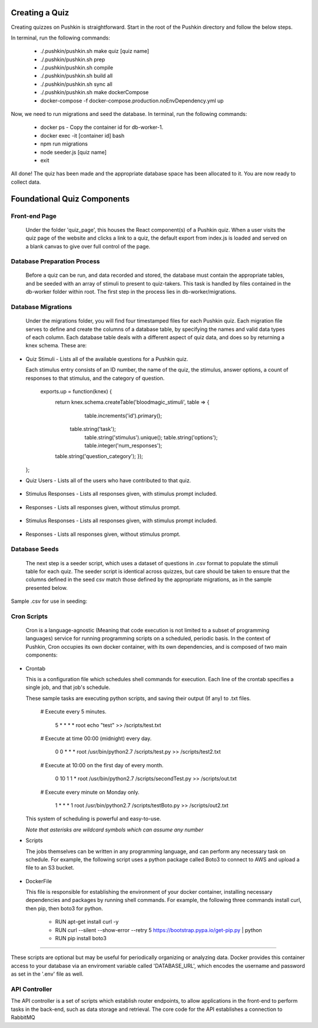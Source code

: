.. _new-quiz:

Creating a Quiz
================

Creating quizzes on Pushkin is straightforward. Start in the root of the Pushkin directory and follow the below steps.

In terminal, run the following commands:

  * ./.pushkin/pushkin.sh make quiz [quiz name]
  * ./.pushkin/pushkin.sh prep
  * ./.pushkin/pushkin.sh compile
  * ./.pushkin/pushkin.sh build all
  * ./.pushkin/pushkin.sh sync all
  * ./.pushkin/pushkin.sh make dockerCompose
  * docker-compose -f docker-compose.production.noEnvDependency.yml up

Now, we need to run migrations and seed the database. In terminal, run the following commands:

  * docker ps - Copy the container id for db-worker-1.
  * docker exec -it [container id] bash
  * npm run migrations
  * node seeder.js [quiz name]
  * exit

All done! The quiz has been made and the appropriate database space has been allocated to it. You are now ready to collect data.


.. _`foundational quiz components`:
Foundational Quiz Components
=============================

Front-end Page
---------------

  Under the folder 'quiz_page', this houses the React component(s) of a Pushkin quiz. When a user visits the quiz page of the website and clicks a link to a quiz, the default export from index.js is loaded and served on a blank canvas to give over full control of the page.

Database Preparation Process
---------------

  Before a quiz can be run, and data recorded and stored, the database must contain the appropriate tables, and be seeded with an array of stimuli to present to quiz-takers. This task is handled by files contained in the db-worker folder within root. The first step in the process lies in db-worker/migrations.  

Database Migrations
---------------

  Under the migrations folder, you will find four timestamped files for each Pushkin quiz. Each migration file serves to define and create the columns of a database table, by specifying the names and valid data types of each column. Each database table deals with a different aspect of quiz data, and does so by returning a knex schema. These are:

* Quiz Stimuli - Lists all of the available questions for a Pushkin quiz.

  Each stimulus entry consists of an ID number, the name of the quiz, the stimulus, answer options, a count of responses to     that stimulus, and the category of question.

   exports.up = function(knex) {
    return knex.schema.createTable('bloodmagic_stimuli', table => {
      table.increments('id').primary();
     table.string('task');
      table.string('stimulus').unique();
      table.string('options');
      table.integer('num_responses');
    table.string('question_category');
    });
  };
  
* Quiz Users - Lists all of the users who have contributed to that quiz.

 .. image:: user.png

* Stimulus Responses - Lists all responses given, with stimulus prompt included.

 .. image:: stimResp.png

* Responses - Lists all responses given, without stimulus prompt. 

 .. image:: responses.png

* Stimulus Responses - Lists all responses given, with stimulus prompt included.

 .. image:: stimResp.png

* Responses - Lists all responses given, without stimulus prompt. 

 .. image:: responses.png

Database Seeds
---------------

 The next step is a seeder script, which uses a dataset of questions in .csv format to populate the stimuli table for each quiz. The seeder script is identical across quizzes, but care should be taken to ensure that the columns defined in the seed csv match those defined by the appropriate migrations, as in the sample presented below.

Sample .csv for use in seeding:

 .. image:: seeds.png


Cron Scripts
---------------

  Cron is a language-agnostic (Meaning that code execution is not limited to a subset of programming languages) service for running programming scripts on a scheduled, periodic basis. In the context of Pushkin, Cron occupies its own docker container, with its own dependencies, and is composed of two main components:

* Crontab

  This is a configuration file which schedules shell commands for execution. Each line of the crontab specifies a single job,   and that job's schedule. 

  These sample tasks are executing python scripts, and saving their output (If any) to .txt files. 
  
     # Execute every 5 minutes.
     
       5 * * * * root echo "test" >> /scripts/test.txt 

     # Execute at time 00:00 (midnight) every day.
     
       0 0 * * * root /usr/bin/python2.7  /scripts/test.py >> /scripts/test2.txt 

     # Execute at 10:00 on the first day of every month.
     
       0 10 1 1 * root /usr/bin/python2.7  /scripts/secondTest.py >> /scripts/out.txt 

     # Execute every minute on Monday only.
     
       1 * * * 1 root /usr/bin/python2.7  /scripts/testBoto.py >> /scripts/out2.txt 

  This system of scheduling is powerful and easy-to-use. 
  
  *Note that asterisks are wildcard symbols which can assume any number*
    
.. image:: crontime.png

* Scripts

  The jobs themselves can be written in any programming language, and can perform any necessary task on schedule. For example,   the following script uses a python package called Boto3 to connect to AWS and upload a file to an S3 bucket.
 

 .. image:: cronBotoScript.png

* DockerFile

  This file is responsible for establishing the environment of your docker container, installing necessary dependencies and     packages by running shell commands. For example, the following three commands install curl, then pip, then boto3 for python. 

    * RUN apt-get install curl -y
    * RUN curl --silent --show-error --retry 5 https://bootstrap.pypa.io/get-pip.py | python
    * RUN pip install boto3

---------------

These scripts are optional but may be useful for periodically organizing or analyzing data. Docker provides this container access to your database via an enviroment variable called 'DATABASE_URL', which encodes the username and password as set in the '.env' file as well.

API Controller
---------------

The API controller is a set of scripts which establish router endpoints, to allow applications in the front-end to perform tasks in the back-end, such as data storage and retrieval. The core code for the API establishes a connection to RabbitMQ
